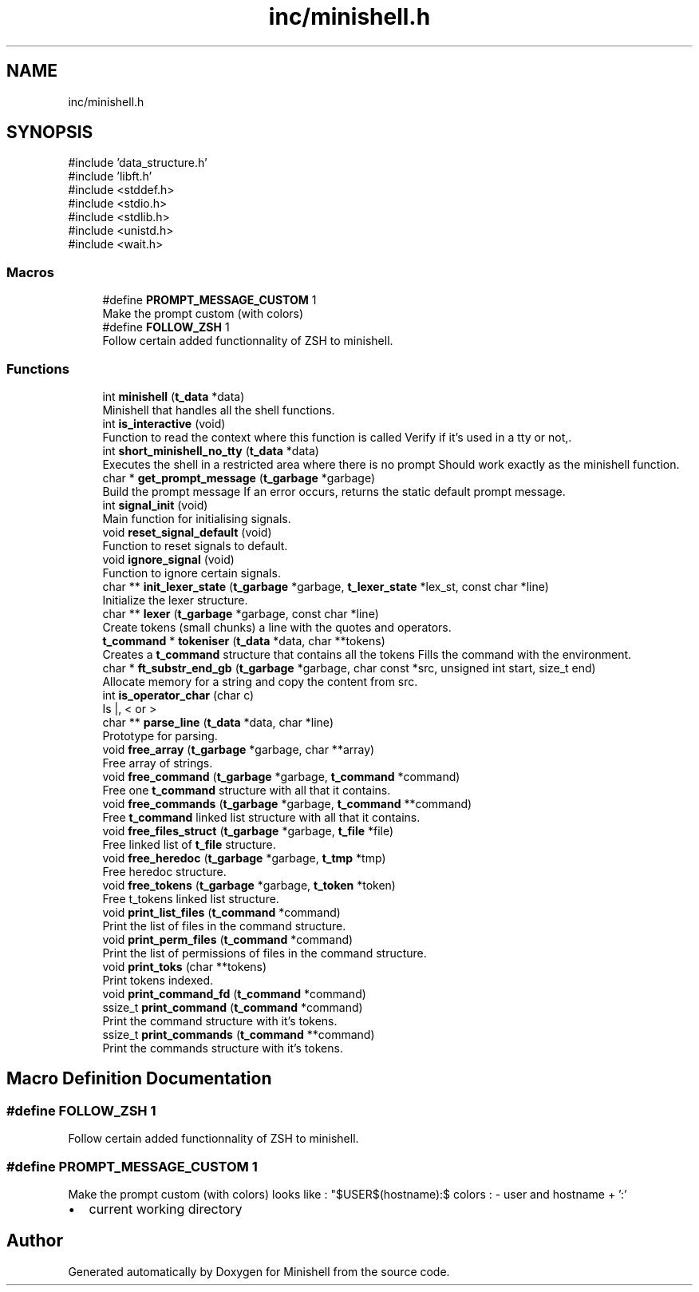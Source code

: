 .TH "inc/minishell.h" 3 "Minishell" \" -*- nroff -*-
.ad l
.nh
.SH NAME
inc/minishell.h
.SH SYNOPSIS
.br
.PP
\fR#include 'data_structure\&.h'\fP
.br
\fR#include 'libft\&.h'\fP
.br
\fR#include <stddef\&.h>\fP
.br
\fR#include <stdio\&.h>\fP
.br
\fR#include <stdlib\&.h>\fP
.br
\fR#include <unistd\&.h>\fP
.br
\fR#include <wait\&.h>\fP
.br

.SS "Macros"

.in +1c
.ti -1c
.RI "#define \fBPROMPT_MESSAGE_CUSTOM\fP   1"
.br
.RI "Make the prompt custom (with colors) "
.ti -1c
.RI "#define \fBFOLLOW_ZSH\fP   1"
.br
.RI "Follow certain added functionnality of ZSH to minishell\&. "
.in -1c
.SS "Functions"

.in +1c
.ti -1c
.RI "int \fBminishell\fP (\fBt_data\fP *data)"
.br
.RI "Minishell that handles all the shell functions\&. "
.ti -1c
.RI "int \fBis_interactive\fP (void)"
.br
.RI "Function to read the context where this function is called Verify if it's used in a tty or not,\&. "
.ti -1c
.RI "int \fBshort_minishell_no_tty\fP (\fBt_data\fP *data)"
.br
.RI "Executes the shell in a restricted area where there is no prompt Should work exactly as the minishell function\&. "
.ti -1c
.RI "char * \fBget_prompt_message\fP (\fBt_garbage\fP *garbage)"
.br
.RI "Build the prompt message If an error occurs, returns the static default prompt message\&. "
.ti -1c
.RI "int \fBsignal_init\fP (void)"
.br
.RI "Main function for initialising signals\&. "
.ti -1c
.RI "void \fBreset_signal_default\fP (void)"
.br
.RI "Function to reset signals to default\&. "
.ti -1c
.RI "void \fBignore_signal\fP (void)"
.br
.RI "Function to ignore certain signals\&. "
.ti -1c
.RI "char ** \fBinit_lexer_state\fP (\fBt_garbage\fP *garbage, \fBt_lexer_state\fP *lex_st, const char *line)"
.br
.RI "Initialize the lexer structure\&. "
.ti -1c
.RI "char ** \fBlexer\fP (\fBt_garbage\fP *garbage, const char *line)"
.br
.RI "Create tokens (small chunks) a line with the quotes and operators\&. "
.ti -1c
.RI "\fBt_command\fP * \fBtokeniser\fP (\fBt_data\fP *data, char **tokens)"
.br
.RI "Creates a \fBt_command\fP structure that contains all the tokens Fills the command with the environment\&. "
.ti -1c
.RI "char * \fBft_substr_end_gb\fP (\fBt_garbage\fP *garbage, char const *src, unsigned int start, size_t end)"
.br
.RI "Allocate memory for a string and copy the content from src\&. "
.ti -1c
.RI "int \fBis_operator_char\fP (char c)"
.br
.RI "Is |, < or > "
.ti -1c
.RI "char ** \fBparse_line\fP (\fBt_data\fP *data, char *line)"
.br
.RI "Prototype for parsing\&. "
.ti -1c
.RI "void \fBfree_array\fP (\fBt_garbage\fP *garbage, char **array)"
.br
.RI "Free array of strings\&. "
.ti -1c
.RI "void \fBfree_command\fP (\fBt_garbage\fP *garbage, \fBt_command\fP *command)"
.br
.RI "Free one \fBt_command\fP structure with all that it contains\&. "
.ti -1c
.RI "void \fBfree_commands\fP (\fBt_garbage\fP *garbage, \fBt_command\fP **command)"
.br
.RI "Free \fBt_command\fP linked list structure with all that it contains\&. "
.ti -1c
.RI "void \fBfree_files_struct\fP (\fBt_garbage\fP *garbage, \fBt_file\fP *file)"
.br
.RI "Free linked list of \fBt_file\fP structure\&. "
.ti -1c
.RI "void \fBfree_heredoc\fP (\fBt_garbage\fP *garbage, \fBt_tmp\fP *tmp)"
.br
.RI "Free heredoc structure\&. "
.ti -1c
.RI "void \fBfree_tokens\fP (\fBt_garbage\fP *garbage, \fBt_token\fP *token)"
.br
.RI "Free t_tokens linked list structure\&. "
.ti -1c
.RI "void \fBprint_list_files\fP (\fBt_command\fP *command)"
.br
.RI "Print the list of files in the command structure\&. "
.ti -1c
.RI "void \fBprint_perm_files\fP (\fBt_command\fP *command)"
.br
.RI "Print the list of permissions of files in the command structure\&. "
.ti -1c
.RI "void \fBprint_toks\fP (char **tokens)"
.br
.RI "Print tokens indexed\&. "
.ti -1c
.RI "void \fBprint_command_fd\fP (\fBt_command\fP *command)"
.br
.ti -1c
.RI "ssize_t \fBprint_command\fP (\fBt_command\fP *command)"
.br
.RI "Print the command structure with it's tokens\&. "
.ti -1c
.RI "ssize_t \fBprint_commands\fP (\fBt_command\fP **command)"
.br
.RI "Print the commands structure with it's tokens\&. "
.in -1c
.SH "Macro Definition Documentation"
.PP 
.SS "#define FOLLOW_ZSH   1"

.PP
Follow certain added functionnality of ZSH to minishell\&. 
.SS "#define PROMPT_MESSAGE_CUSTOM   1"

.PP
Make the prompt custom (with colors) looks like : "$USER$(hostname):$ colors : - user and hostname + ':'
.IP "\(bu" 2
current working directory 
.PP

.SH "Author"
.PP 
Generated automatically by Doxygen for Minishell from the source code\&.
